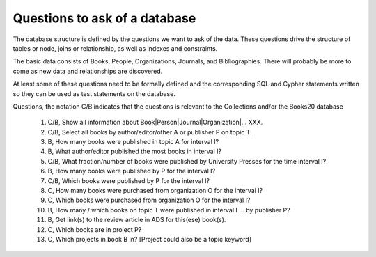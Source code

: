Questions to ask of a database
******************************

The database structure is defined by the questions we want to ask
of the data.  These questions drive the structure of tables or node,
joins or relationship, as well as indexes and constraints.

The basic data consists of Books, People, Organizations, Journals,
and Bibliographies.  There will probably be more to come as
new data and relationships are discovered.

At least some of these questions need to be formally defined and the
corresponding SQL and Cypher statements written so they can be used
as test statements on the database.

Questions, the notation C/B indicates that the questions is
relevant to the Collections and/or the Books20 database
  #. C/B, Show all information about Book|Person|Journal|Organization|... XXX.

  #. C/B, Select all books by author/editor/other A or publisher P
     on topic T.

  #. B, How many books were published in topic A for interval I?

  #. B, What author/editor published the most books in interval I?

  #. C/B, What fraction/number of books were published by University Presses
     for the time interval I?

  #. B, How many books were published by P for the interval I?
  #. C/B, Which books were published by P for the interval I?

  #. C, How many books were purchased from organization O for the interval I?
  #. C, Which books were purchased from organization O for the interval I?

  #. B, How many / which books on topic T were published in interval I ...
     by publisher P?

  #. B, Get link(s) to the review article in ADS for this(ese) book(s).

  #. C, Which books are in project P?

  #. C, Which projects in book B in?  [Project could also be a topic keyword]
